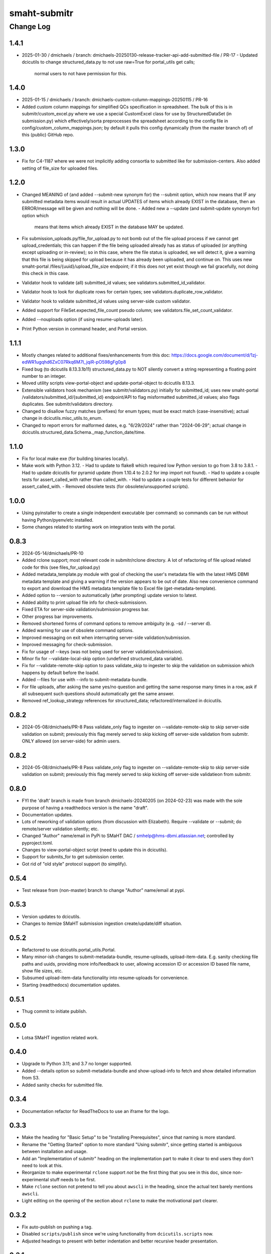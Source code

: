 =============
smaht-submitr
=============

----------
Change Log
----------


1.4.1
=====
* 2025-01-30 / dmichaels  / branch: dmichaels-20250130-release-tracker-api-add-submitted-file / PR-17
  - Updated dcicutils to change structured_data.py to not use raw=True for portal_utils get calls;
    normal users to not have permission for this.


1.4.0
=====
* 2025-01-15 / dmichaels / branch: dmichaels-custom-column-mappings-20250115 / PR-16
* Added custom column mappings for simplified QCs specification in spreadsheet. 
  The bulk of this is in submitr/custom_excel.py where we use a special CustomExcel class
  for use by StructuredDataSet (in submission.py) which effectively/sorta preprocesses the
  spreadsheet according to the config file in config/custom_column_mappings.json; by default
  it pulls this config dynamically (from the master branch of) of this (public) GitHub repo.


1.3.0
=====
* Fix for C4-1187 where we were not implicitly adding consortia to submitted like for submission-centers.
  Also added setting of file_size for uploaded files.


1.2.0
=====
* Changed MEANING of (and added --submit-new synonym for) the --submit option, which now
  means that IF any submitted metadata items would result in actual UPDATES of items which
  already EXIST in the database, then an ERROR/message will be given and nothing will be done.
  - Added new a --update (and submit-update synonym for) option which
    means that items which already EXIST in the database MAY be updated.
* Fix submission_uploads.py/file_for_upload.py to not bomb out of the file upload process
  if we cannot get upload_credentials; this can happen if the file being uploaded already
  has as status of uploaded (or anything except uploading or in-review); so in this case,
  where the file status is uploaded, we will detect it, give a warning that this file is
  being skipped for upload because it has already been uploaded, and continue on.
  This uses new smaht-portal /files/{uuid}/upload_file_size endpoint; if it this
  does not yet exist though we fail gracefully, not doing this check in this case.
* Validator hook to validate (all) submitted_id values; see validators.submitted_id_validator.
* Validator hook to look for duplicate rows for certain types; see validators.duplicate_row_validator.
* Validator hook to validate submitted_id values using server-side custom validator.
* Added support for FileSet.expected_file_count pseudo column; see validators.file_set_count_validator.
* Added --nouploads option (if using resume-uploads later).
* Print Python version in command header, and Portal version.


1.1.1
=====
* Mostly changes related to additional fixes/enhancements from this doc:
  https://docs.google.com/document/d/1zj-edWR1ugqhd6ZxC07Rkq6M7I_jqiR-pO598gFg0p8
* Fixed bug (to dcicutils 8.13.3.1b11) structured_data.py to NOT silently convert
  a string representing a floating point number to an integer.
* Moved utility scripts view-portal-object and update-portal-object to dcicutils 8.13.3.
* Extensible validators hook mechanism (see submitr/validators.py) initially for submitted_id;
  uses new smaht-portal /validators/submitted_id/{submitted_id} endpoint/API to flag
  misformatted submitted_id values; also flags duplicates. See submitr/validators directory.
* Changed to disallow fuzzy matches (prefixes) for enum types; must be exact match (case-insensitive);
  actual change in dcicutils.misc_utils.to_enum.
* Changed to report errors for malformed dates, e.g. "6/29/2024" rather than "2024-06-29";
  actual change in dcicutils.structured_data.Schema._map_function_date/time.


1.1.0
=====
* Fix for local make exe (for building binaries locally).
* Make work with Python 3.12.
  - Had to update to flake8 which required low Python version to go from 3.8 to 3.8.1.
  - Had to update dcicutils for pyramid update (from 1.10.4 to 2.0.2 for imp import not found).
  - Had to update a couple tests for assert_called_with rather than called_with.
  - Had to update a couple tests for different behavior for assert_called_with.
  - Removed obsolete tests (for obsolete/unsupported scripts).


1.0.0
=====
* Using pyinstaller to create a single independent executable (per command)
  so commands can be run without having Python/pyenv/etc installed.
* Some changes related to starting work on integration tests with the portal.


0.8.3
=====

* 2024-05-14/dmichaels/PR-10
* Added rclone support; most relevant code in submitr/rclone directory. 
  A lot of refactoring of file upload related code for this (see files_for_upload.py)
* Added metadata_template.py module with goal of checking the user's metadata
  file with the latest HMS DBMI metadata template and giving a warning if the
  version appears to be out of date. Also new convenience command to export and
  download the HMS metadata template file to Excel file (get-metadata-template).
* Added option to --version to automatically (after prompting) update version to latest.
* Added ability to print upload file info for check-submissionn.
* Fixed ETA for server-side validation/submission progress bar.
* Other progress bar improvements.
* Removed shortened forms of command options to remove ambiguity (e.g. -sd / --server d).
* Added warning for use of obsolete command options.
* Improved messaging on exit when interrupting server-side validation/submission.
* Improved messaging for check-submission.
* Fix for usage of --keys (was not being used for server validation/submission).
* Minor fix for --validate-local-skip option (undefined structured_data variable).
* Fix for --validate-remote-skip option to pass validate_skip to ingester to
  skip the validation on submission which happens by default before the loadxl.
* Added --files for use with --info to submit-metadata-bundle.
* For file uploads, after asking the same yes/no question and getting the same response many
  times in a row, ask if all subsequent such questions should automatically get the same answer.
* Removed ref_lookup_strategy references for structured_data; refactored/internalized in dcicutils.


0.8.2
=====

* 2024-05-08/dmichaels/PR-8
  Pass validate_only flag to ingester on --validate-remote-skip to
  skip server-side validation on submit; previously this flag merely
  served to skip kicking off server-side validation from submitr.
  ONLY allowed (on server-side) for admin users.


0.8.2
=====

* 2024-05-08/dmichaels/PR-8
  Pass validate_only flag to ingester on --validate-remote-skip to
  skip server-side validation on submit; previously this flag merely
  served to skip kicking off server-side validatieon from submitr.

0.8.0
=====

* FYI the 'draft' branch is made from branch dmichaels-20240205 (on 2024-02-23) was
  made with the sole purpose of having a readthedocs version is the name "draft".
* Documentation updates.
* Lots of reworking of validation options (from discussion with Elizabeth).
  Require --validate or --submit; do remote/server validation silently; etc.
* Changed "Author" name/email in PyPi to SMaHT DAC / smhelp@hms-dbmi.atlassian.net;
  controlled by pyproject.toml.
* Changes to view-portal-object script (need to update this in dcicutils).
* Support for submits_for to get submission center.
* Got rid of "old style" protocol support (to simplify).


0.5.4
=====

* Test release from (non-master) branch to change "Author" name/email at pypi.


0.5.3
=====

* Version updates to dcicutils.
* Changes to itemize SMaHT submission ingestion create/update/diff situation.


0.5.2
=====

* Refactored to use dcicutils.portal_utils.Portal.
* Many minor-ish changes to submit-metadata-bundle, resume-uploads, upload-item-data.
  E.g. sanity checking file paths and uuids, providing more info/feedback to user,
  allowing accession ID or accession ID based file name, show file sizes, etc.
* Subsumed upload-item-data functionality into resume-uploads for convenience.
* Starting (readthedocs) documentation updates.


0.5.1
=====

* Thug commit to initiate publish.


0.5.0
=====

* Lotsa SMaHT ingestion related work.


0.4.0
=====

* Upgrade to Python 3.11; and 3.7 no longer supported.
* Added --details option so submit-metadata-bundle and show-upload-info
  to fetch and show detailed information from S3.
* Added sanity checks for submitted file.


0.3.4
=====

* Documentation refactor for ReadTheDocs to use an iframe for the logo.


0.3.3
=====

* Make the heading for "Basic Setup" to be "Installing Prerequisites",
  since that naming is more standard.
* Rename the "Getting Started" option to more standard "Using submitr",
  since getting started is ambiguous between installation and usage.
* Add an "Implementation of submitr" heading on the implementation part
  to make it clear to end users they don't need to look at this.
* Reorganize to make experimental ``rclone`` support *not* be the first thing
  that you see in this doc,
  since non-experimental stuff needs to be first.
* Make ``rclone`` section not pretend to tell you about ``awscli``
  in the heading, since the actual text barely mentions ``awscli``.
* Light editing on the opening of the section about ``rclone`` to make
  the motivational part clearer.


0.3.2
=====

* Fix auto-publish on pushing a tag.
* Disabled ``scripts/publish`` since we're using functionality from ``dcicutils.scripts`` now.
* Adjusted headings to present with better indentation and better recursive header presentation.


0.3.1
=====

* Auto-submit to readthedocs on any non-beta version tag push (v* except v*b*).
* Fix a bug in readthedocs submission where we were using branches=master and getting an error saying
  ``{"detail":"Parameter \"ref\" is required"}``. ChatGPT thinks this is because we wanted a curl
  parameter of ``-d "ref=master"`` rather than ``-d "branches=master"`` like we had.
* Remove spurious "Module Contents" headings in three places.
  We do not put code in ``__init__.py`` so these sections would always be empty (and confusing).


0.3.0
=====

* Add a pretty logo
* Warn about not yet being still experimental.
* Better badges.


0.2.1
=====

* Some commands will now default the app to 'smaht' better.
* In general, a lot of rewriting of 'cgap' references to
  be either SMaHT or to reference a centrally defined default.


0.2.0
=====

* Fix a bug in the project-association in Sphinx config file.
* Add a warning about preliminary nature in README.rst
* Enable auto-publish to readthedocs on checkin to master.
* Enable auto-publish to pypi on tag.

0.1.1
=====

* Additional tweaks mostly related to readthedocs.


0.1.0
=====

* Initial changes to give submitr a bit of a different look that SubmitCGAP.

0.0.0
=====

* Forked from SubmitCGAP 4.1.0.

